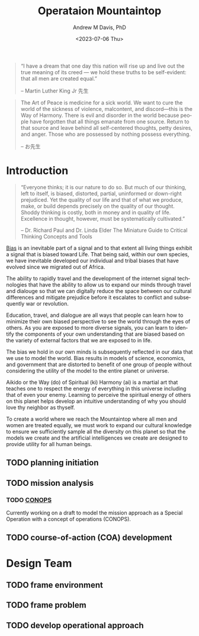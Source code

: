 #+options: ':nil *:t -:t ::t <:t H:3 \n:nil ^:t arch:headline
#+options: author:t broken-links:nil c:nil creator:nil
#+options: d:(not "LOGBOOK") date:t e:t email:nil f:t inline:t num:t
#+options: p:nil pri:nil prop:nil stat:t tags:t tasks:t tex:t
#+options: timestamp:t title:t toc:t todo:t |:t
#+title: Operataion Mountaintop
#+date: <2023-07-06 Thu>
#+author: Andrew M Davis, PhD
#+email: @reconmaster:matrix.org
#+language: en
#+select_tags: export
#+exclude_tags: noexport
#+creator: Emacs 28.2 (Org mode 9.5.5)
#+cite_export:
#+begin_quote
“I have a dream that one day this nation will rise up and live out the
true meaning of its creed — we hold these truths to be self-evident:
that all men are created equal.”

-- Martin Luther King Jr 先生
#+end_quote

#+begin_quote
The Art of Peace is medicine for a sick world. We want to cure the
world of the sickness of violence, malcontent, and discord—this is the
Way of Harmony. There is evil and disorder in the world because people
have forgotten that all things emanate from one source. Return to that
source and leave behind all self-centered thoughts, petty desires, and
anger. Those who are possessed by nothing possess everything.

-- お先生
#+end_quote
* Introduction
#+begin_quote
“Everyone thinks; it is our nature to do so. But much of our thinking,
left to itself, is biased, distorted, partial, uninformed or
down-right prejudiced. Yet the quality of our life and that of what we
produce, make, or build depends precisely on the quality of our
thought. Shoddy thinking is costly, both in money and in quality of
life. Excellence in thought, however, must be systematically
cultivated.”

-- Dr. Richard Paul and Dr. Linda Elder
The Miniature Guide to Critical Thinking Concepts and Tools
#+end_quote
[[https://en.m.wikipedia.org/wiki/Bias][Bias]] is an inevitable part of a signal and to that extent all living
things exhibit a signal that is biased toward Life. That being said,
within our own species, we have inevitable developed our individual
and tribal biases that have evolved since we migrated out of Africa.

The ability to rapidly travel and the development of the internet
signal technologies that have the ability to allow us to expand our
minds through travel and dialouge so that we can digitally reduce the
space between our cultural differences and mitigate prejudice before
it escalates to conflict and subsequently war or revolution.

Education, travel, and dialogue are all ways that people can learn how
to minimize their own biased perspective to see the world through the
eyes of others. As you are exposed to more diverse signals, you can
learn to identify the components of your own understanding that are
biased based on the variety of external factors that we are exposed to
in life.

The bias we hold in our own minds is subsequently reflected in our
data that we use to model the world. Bias results in models of
science, economics, and government that are distorted to benefit of
one group of people without considering the utility of the model to
the entire planet or universe.

Aikido or the Way (do) of Spiritual (ki) Harmony (ai) is a martial art
that teaches one to respect the energy of everything in this universe
including that of even your enemy. Learning to perceive the spiritual
energy of others on this planet helps develop an intuitive
understanding of why you should love thy neighbor as thyself.

To create a world where we reach the Mountaintop where all men and
women are treated equally, we must work to expand our cultural
knowledge to ensure we sufficiently sample all the diversity on this
planet so that the models we create and the artificial intelligences
we create are designed to provide utility for all human beings.
** TODO planning initiation
** TODO mission analysis
*** TODO [[file:docs/conops.org][CONOPS]]
Currently working on a draft to model the mission approach as a
Special Operation with a concept of operations (CONOPS).
** TODO course-of-action (COA) development
* Design Team
** TODO frame environment
** TODO frame problem
** TODO develop operational approach
